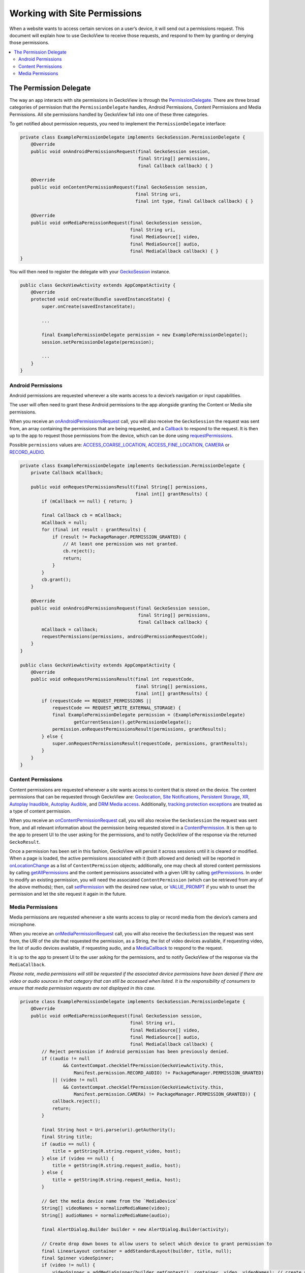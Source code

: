 .. -*- Mode: rst; fill-column: 80; -*-

=============================
Working with Site Permissions
=============================

When a website wants to access certain services on a user’s device, it
will send out a permissions request. This document will explain how to
use GeckoView to receive those requests, and respond to them by granting
or denying those permissions.

.. contents:: :local:

The Permission Delegate
-----------------------

The way an app interacts with site permissions in GeckoView is through
the
`PermissionDelegate <https://mozilla.github.io/geckoview/javadoc/mozilla-central/org/mozilla/geckoview/GeckoSession.PermissionDelegate.html>`_.
There are three broad categories of permission that the
``PermissionDelegate`` handles, Android Permissions, Content Permissions
and Media Permissions. All site permissions handled by GeckoView fall
into one of these three categories.

To get notified about permission requests, you need to implement the
``PermissionDelegate`` interface:

.. code:: java

   private class ExamplePermissionDelegate implements GeckoSession.PermissionDelegate {
       @Override
       public void onAndroidPermissionsRequest(final GeckoSession session,
                                               final String[] permissions,
                                               final Callback callback) { }

       @Override
       public void onContentPermissionRequest(final GeckoSession session,
                                              final String uri,
                                              final int type, final Callback callback) { }

       @Override
       public void onMediaPermissionRequest(final GeckoSession session,
                                            final String uri,
                                            final MediaSource[] video,
                                            final MediaSource[] audio,
                                            final MediaCallback callback) { }
   }

You will then need to register the delegate with your
`GeckoSession <https://mozilla.github.io/geckoview/https://mozilla.github.io/geckoview/javadoc/mozilla-central/org/mozilla/geckoview/GeckoSession.html>`_
instance.

.. code:: java

   public class GeckoViewActivity extends AppCompatActivity {
       @Override
       protected void onCreate(Bundle savedInstanceState) {
           super.onCreate(savedInstanceState);

           ...

           final ExamplePermissionDelegate permission = new ExamplePermissionDelegate();
           session.setPermissionDelegate(permission);

           ...
       }
   }

Android Permissions
~~~~~~~~~~~~~~~~~~~

Android permissions are requested whenever a site wants access to a
device’s navigation or input capabilities.

The user will often need to grant these Android permissions to the app
alongside granting the Content or Media site permissions.

When you receive an
`onAndroidPermissionsRequest <https://mozilla.github.io/geckoview/javadoc/mozilla-central/org/mozilla/geckoview/GeckoSession.PermissionDelegate.html#onAndroidPermissionsRequest(org.mozilla.geckoview.GeckoSession,java.lang.String[],org.mozilla.geckoview.GeckoSession.PermissionDelegate.Callback)>`_
call, you will also receive the ``GeckoSession`` the request was sent
from, an array containing the permissions that are being requested, and
a
`Callback`_
to respond to the request. It is then up to the app to request those
permissions from the device, which can be done using
`requestPermissions <https://developer.android.com/reference/android/app/Activity#requestPermissions(java.lang.String%5B%5D,%2520int)>`_.

Possible ``permissions`` values are:
`ACCESS_COARSE_LOCATION <https://developer.android.com/reference/android/Manifest.permission.html#ACCESS_COARSE_LOCATION>`_,
`ACCESS_FINE_LOCATION <https://developer.android.com/reference/android/Manifest.permission.html#ACCESS_FINE_LOCATION>`_,
`CAMERA <https://developer.android.com/reference/android/Manifest.permission.html#CAMERA>`_
or
`RECORD_AUDIO <https://developer.android.com/reference/android/Manifest.permission.html#RECORD_AUDIO>`_.

.. code:: java

   private class ExamplePermissionDelegate implements GeckoSession.PermissionDelegate {
       private Callback mCallback;

       public void onRequestPermissionsResult(final String[] permissions,
                                              final int[] grantResults) {
           if (mCallback == null) { return; }

           final Callback cb = mCallback;
           mCallback = null;
           for (final int result : grantResults) {
               if (result != PackageManager.PERMISSION_GRANTED) {
                   // At least one permission was not granted.
                   cb.reject();
                   return;
               }
           }
           cb.grant();
       }

       @Override
       public void onAndroidPermissionsRequest(final GeckoSession session,
                                               final String[] permissions,
                                               final Callback callback) {
           mCallback = callback;
           requestPermissions(permissions, androidPermissionRequestCode);
       }
   }

   public class GeckoViewActivity extends AppCompatActivity {
       @Override
       public void onRequestPermissionsResult(final int requestCode,
                                              final String[] permissions,
                                              final int[] grantResults) {
           if (requestCode == REQUEST_PERMISSIONS ||
               requestCode == REQUEST_WRITE_EXTERNAL_STORAGE) {
               final ExamplePermissionDelegate permission = (ExamplePermissionDelegate)
                       getCurrentSession().getPermissionDelegate();
               permission.onRequestPermissionsResult(permissions, grantResults);
           } else {
               super.onRequestPermissionsResult(requestCode, permissions, grantResults);
           }
       }
   }

Content Permissions
~~~~~~~~~~~~~~~~~~~

Content permissions are requested whenever a site wants access to
content that is stored on the device. The content permissions that can
be requested through GeckoView are:
`Geolocation <https://mozilla.github.io/geckoview/javadoc/mozilla-central/org/mozilla/geckoview/GeckoSession.PermissionDelegate.html#PERMISSION_GEOLOCATION>`_,
`Site Notifications <https://mozilla.github.io/geckoview/javadoc/mozilla-central/org/mozilla/geckoview/GeckoSession.PermissionDelegate.html#PERMISSION_DESKTOP_NOTIFICATION>`_,
`Persistent Storage <https://mozilla.github.io/geckoview/javadoc/mozilla-central/org/mozilla/geckoview/GeckoSession.PermissionDelegate.html#PERMISSION_PERSISTENT_STORAGE>`_,
`XR <https://mozilla.github.io/geckoview/javadoc/mozilla-central/org/mozilla/geckoview/GeckoSession.PermissionDelegate.html#PERMISSION_XR>`_,
`Autoplay Inaudible <https://mozilla.github.io/geckoview/javadoc/mozilla-central/org/mozilla/geckoview/GeckoSession.PermissionDelegate.html#PERMISSION_AUTOPLAY_INAUDIBLE>`_,
`Autoplay Audible <https://mozilla.github.io/geckoview/javadoc/mozilla-central/org/mozilla/geckoview/GeckoSession.PermissionDelegate.html#PERMISSION_AUTOPLAY_AUDIBLE>`_,
and
`DRM Media access <https://mozilla.github.io/geckoview/javadoc/mozilla-central/org/mozilla/geckoview/GeckoSession.PermissionDelegate.html#PERMISSION_MEDIA_KEY_SYSTEM_ACCESS>`_.
Additionally, `tracking protection exceptions <https://mozilla.github.io/geckoview/javadoc/mozilla-central/org/mozilla/geckoview/GeckoSession.PermissionDelegate.html#PERMISSION_TRACKING>`_
are treated as a type of content permission.

When you receive an
`onContentPermissionRequest <https://mozilla.github.io/geckoview/javadoc/mozilla-central/org/mozilla/geckoview/GeckoSession.PermissionDelegate.html#onContentPermissionRequest(org.mozilla.geckoview.GeckoSession,org.mozilla.geckoview.GeckoSession.PermissionDelegate.ContentPermission)>`_
call, you will also receive the ``GeckoSession`` the request was sent
from, and all relevant information about the permission being requested
stored in a `ContentPermission <https://mozilla.github.io/geckoview/javadoc/mozilla-central/org/mozilla/geckoview/GeckoSession.PermissionDelegate.ContentPermission.html>`_.
It is then up to the app to present UI to the user asking for the
permissions, and to notify GeckoView of the response via the returned
``GeckoResult``.

Once a permission has been set in this fashion, GeckoView will persist it
across sessions until it is cleared or modified. When a page is loaded,
the active permissions associated with it (both allowed and denied) will
be reported in `onLocationChange <https://mozilla.github.io/geckoview/javadoc/mozilla-central/org/mozilla/geckoview/GeckoSession.NavigationDelegate.html#onLocationChange(org.mozilla.geckoview.GeckoSession,java.lang.String,java.util.List)>`_
as a list of ``ContentPermission`` objects; additionally, one may check all stored
content permissions by calling `getAllPermissions <https://mozilla.github.io/geckoview/javadoc/mozilla-central/org/mozilla/geckoview/StorageController.html#getAllPermissions()>`_
and the content permissions associated with a given URI by calling
`getPermissions <https://mozilla.github.io/geckoview/javadoc/mozilla-central/org/mozilla/geckoview/StorageController.html#getPermissions(java.lang.String,java.lang.String)>`_.
In order to modify an existing permission, you will need the associated
``ContentPermission`` (which can be retrieved from any of the above methods);
then, call `setPermission <https://mozilla.github.io/geckoview/javadoc/mozilla-central/org/mozilla/geckoview/StorageController.html#setPermission(org.mozilla.geckoview.GeckoSession.PermissionDelegate.ContentPermission,int)>`_
with the desired new value, or `VALUE_PROMPT <https://mozilla.github.io/geckoview/javadoc/mozilla-central/org/mozilla/geckoview/GeckoSession.PermissionDelegate.ContentPermission.html#VALUE_PROMPT>`_
if you wish to unset the permission and let the site request it again in the future.

Media Permissions
~~~~~~~~~~~~~~~~~

Media permissions are requested whenever a site wants access to play or
record media from the device’s camera and microphone.

When you receive an
`onMediaPermissionRequest <https://mozilla.github.io/geckoview/javadoc/mozilla-central/org/mozilla/geckoview/GeckoSession.PermissionDelegate.html#onMediaPermissionRequest(org.mozilla.geckoview.GeckoSession,java.lang.String,org.mozilla.geckoview.GeckoSession.PermissionDelegate.MediaSource[],org.mozilla.geckoview.GeckoSession.PermissionDelegate.MediaSource[],org.mozilla.geckoview.GeckoSession.PermissionDelegate.MediaCallback)>`_
call, you will also receive the ``GeckoSession`` the request was sent
from, the URI of the site that requested the permission, as a String,
the list of video devices available, if requesting video, the list of
audio devices available, if requesting audio, and a
`MediaCallback <https://searchfox.org/mozilla-central/source/mobile/android/geckoview_example/src/main/java/org/mozilla/geckoview_example/GeckoViewActivity.java#686>`_
to respond to the request.

It is up to the app to present UI to the user asking for the
permissions, and to notify GeckoView of the response via the
``MediaCallback``.

*Please note, media permissions will still be requested if the
associated device permissions have been denied if there are video or
audio sources in that category that can still be accessed when listed.
It is the responsibility of consumers to ensure that media permission
requests are not displayed in this case.*

.. code:: java

   private class ExamplePermissionDelegate implements GeckoSession.PermissionDelegate {
       @Override
       public void onMediaPermissionRequest(final GeckoSession session,
                                            final String uri,
                                            final MediaSource[] video,
                                            final MediaSource[] audio,
                                            final MediaCallback callback) {
           // Reject permission if Android permission has been previously denied.
           if ((audio != null
                   && ContextCompat.checkSelfPermission(GeckoViewActivity.this,
                       Manifest.permission.RECORD_AUDIO) != PackageManager.PERMISSION_GRANTED)
               || (video != null
                   && ContextCompat.checkSelfPermission(GeckoViewActivity.this,
                       Manifest.permission.CAMERA) != PackageManager.PERMISSION_GRANTED)) {
               callback.reject();
               return;
           }

           final String host = Uri.parse(uri).getAuthority();
           final String title;
           if (audio == null) {
               title = getString(R.string.request_video, host);
           } else if (video == null) {
               title = getString(R.string.request_audio, host);
           } else {
               title = getString(R.string.request_media, host);
           }

           // Get the media device name from the `MediaDevice`
           String[] videoNames = normalizeMediaName(video);
           String[] audioNames = normalizeMediaName(audio);

           final AlertDialog.Builder builder = new AlertDialog.Builder(activity);

           // Create drop down boxes to allow users to select which device to grant permission to
           final LinearLayout container = addStandardLayout(builder, title, null);
           final Spinner videoSpinner;
           if (video != null) {
               videoSpinner = addMediaSpinner(builder.getContext(), container, video, videoNames); // create spinner and add to alert UI
           } else {
               videoSpinner = null;
           }

           final Spinner audioSpinner;
           if (audio != null) {
               audioSpinner = addMediaSpinner(builder.getContext(), container, audio, audioNames); // create spinner and add to alert UI
           } else {
               audioSpinner = null;
           }

           builder.setNegativeButton(android.R.string.cancel, null)
                  .setPositiveButton(android.R.string.ok,
                                     new DialogInterface.OnClickListener() {
                       @Override
                       public void onClick(final DialogInterface dialog, final int which) {
                           // gather selected media devices and grant access
                           final MediaSource video = (videoSpinner != null)
                                   ? (MediaSource) videoSpinner.getSelectedItem() : null;
                           final MediaSource audio = (audioSpinner != null)
                                   ? (MediaSource) audioSpinner.getSelectedItem() : null;
                           callback.grant(video, audio);
                       }
                   });

           final AlertDialog dialog = builder.create();
           dialog.setOnDismissListener(new DialogInterface.OnDismissListener() {
                       @Override
                       public void onDismiss(final DialogInterface dialog) {
                           callback.reject();
                       }
                   });
           dialog.show();
       }
   }

To see the ``PermissionsDelegate`` in action, you can find the full
example implementation in the `GeckoView example
app <https://mozilla.github.io/geckoview/javadoc/mozilla-central/org/mozilla/geckoview/GeckoSession.PermissionDelegate.MediaCallback.html>`_.

.. _Callback: https://mozilla.github.io/geckoview/javadoc/mozilla-central/org/mozilla/geckoview/GeckoSession.PermissionDelegate.Callback.html
